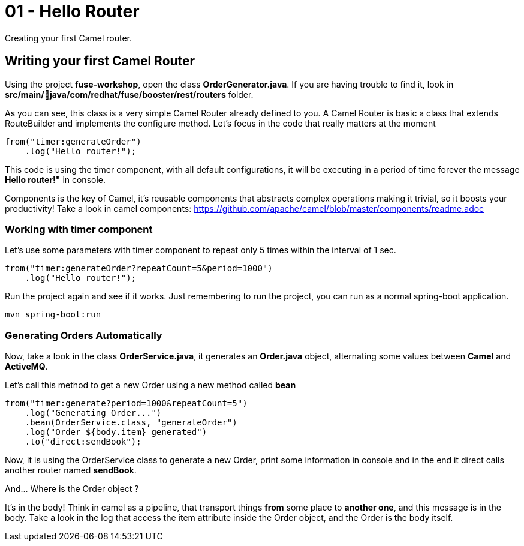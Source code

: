 = 01 - Hello Router

Creating your first Camel router.

== Writing your first Camel Router

Using the project *fuse-workshop*, open the class *OrderGenerator.java*. 
If you are having trouble to find it, look in *src/main/java/com/redhat/fuse/booster/rest/routers* folder.

As you can see, this class is a very simple Camel Router already defined to you. A Camel Router is basic a 
class that extends RouteBuilder and implements the configure method.  Let's focus in the code that really matters
at the moment

    from("timer:generateOrder")
        .log("Hello router!");

This code is using the timer component, with all default configurations, it will be executing in a period of time 
forever the message *Hello router!"* in console.

Components is the key of Camel, it's reusable components that abstracts complex operations making it trivial, so 
it boosts your productivity!
Take a look in camel components: https://github.com/apache/camel/blob/master/components/readme.adoc

=== Working with timer component  

Let's use some parameters with timer component to repeat only 5 times within the interval of 1 sec. 

    from("timer:generateOrder?repeatCount=5&period=1000")
        .log("Hello router!"); 

Run the project again and see if it works. Just remembering to run the project, you can run as a normal spring-boot application.

    mvn spring-boot:run

=== Generating Orders Automatically 

Now, take a look in the class *OrderService.java*, it generates an *Order.java* object, alternating some 
 values between *Camel* and *ActiveMQ*.

Let's call this method to get a new Order using a new method called *bean*

    from("timer:generate?period=1000&repeatCount=5")
        .log("Generating Order...")
        .bean(OrderService.class, "generateOrder")
        .log("Order ${body.item} generated")
        .to("direct:sendBook");

Now, it is using the OrderService class to generate a new Order, print some information in console and in the end 
it direct calls another router named *sendBook*.

And... Where is the Order object ? 

It's in the body! Think in camel as a pipeline, that transport things *from* some place to *another one*, and 
this message is in the body. Take a look in the log that access the item attribute inside the Order object, and the Order 
is the body itself. 



